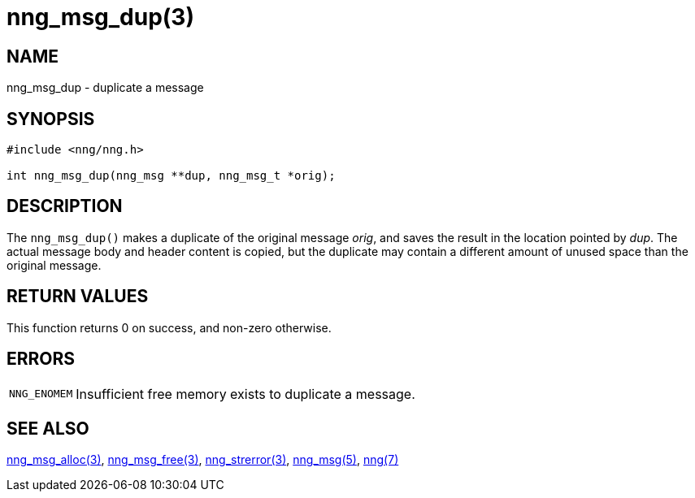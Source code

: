 = nng_msg_dup(3)
//
// Copyright 2018 Staysail Systems, Inc. <info@staysail.tech>
// Copyright 2018 Capitar IT Group BV <info@capitar.com>
//
// This document is supplied under the terms of the MIT License, a
// copy of which should be located in the distribution where this
// file was obtained (LICENSE.txt).  A copy of the license may also be
// found online at https://opensource.org/licenses/MIT.
//

== NAME

nng_msg_dup - duplicate a message

== SYNOPSIS

[source, c]
----
#include <nng/nng.h>

int nng_msg_dup(nng_msg **dup, nng_msg_t *orig);
----

== DESCRIPTION

The `nng_msg_dup()` makes a duplicate of the original message _orig_, and
saves the result in the location pointed by _dup_.
The actual message body and header content is copied,
but the duplicate may contain a
different amount of unused space than the original message.

== RETURN VALUES

This function returns 0 on success, and non-zero otherwise.

== ERRORS

[horizontal]
`NNG_ENOMEM`:: Insufficient free memory exists to duplicate a message.

== SEE ALSO

[.text-left]
<<nng_msg_alloc.3#,nng_msg_alloc(3)>>,
<<nng_msg_free.3#,nng_msg_free(3)>>,
<<nng_strerror.3#,nng_strerror(3)>>,
<<nng_msg.5#,nng_msg(5)>>,
<<nng.7#,nng(7)>>
